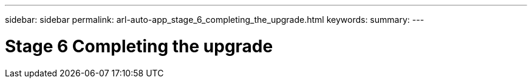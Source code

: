 ---
sidebar: sidebar
permalink: arl-auto-app_stage_6_completing_the_upgrade.html
keywords:
summary:
---

= Stage 6 Completing the upgrade
:hardbreaks:
:nofooter:
:icons: font
:linkattrs:
:imagesdir: ./media/

//
// This file was created with NDAC Version 2.0 (August 17, 2020)
//
// 2020-12-02 14:33:55.709621
//


